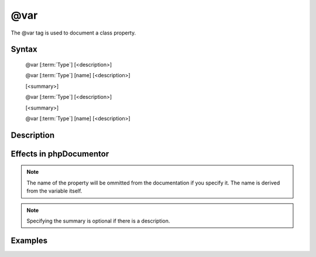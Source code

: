@var
====

The @var tag is used to document a class property.

Syntax
------

   @var [:term:`Type`] [<description>]

   @var [:term:`Type`] [name] [<description>]


   [<summary>]

   @var [:term:`Type`] [<description>]

   [<summary>]

   @var [:term:`Type`] [name] [<description>]

Description
-----------




Effects in phpDocumentor
------------------------

.. NOTE::

   The name of the property will be ommitted from the documentation if you specify it.
   The name is derived from the variable itself.

.. NOTE::

   Specifying the summary is optional if there is a description.

Examples
--------

.. code-block:: php
   :linenos:
   
   class DemoVar
   {
      /**
       * Summary
       *
       * @var object Description
       */
      protected $varWithDescriptions;
      
      /**
       * @var \DemoVar $instance The class instance.
       */
      protected static $instance;
      
      /**
       * Summary for varWithWrongType
       *
       * @var boolean The varWithWrongType. Boolean will be put in the type.
       */
      protected $varWithWrongType = array();
   }
